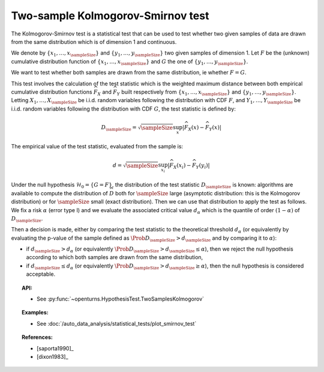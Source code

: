.. _smirnov_test:

Two-sample Kolmogorov-Smirnov test
----------------------------------

The Kolmogorov-Smirnov test is a statistical test that can be used
to test whether two given samples of data are drawn from the same
distribution which is of dimension 1 and continuous.

We denote by :math:`\left\{ x_1,\ldots,x_{\sampleSize} \right\}`
and :math:`\left\{ y_1,\ldots,y_{\sampleSize} \right\}` two given samples of dimension 1.
Let :math:`F` be  the (unknown) cumulative distribution function of
:math:`\left\{ x_1,\ldots,x_{\sampleSize} \right\}` and :math:`G` the one
of :math:`\left\{ y_1,\ldots,y_{\sampleSize} \right\}`.

We want to test  whether both samples are drawn from the same distribution, ie whether :math:`F=G`.


This test involves the calculation of the test statistic which is the weighted maximum
distance between both empirical cumulative distribution functions
:math:`\widehat{F}_{X}` and :math:`\widehat{F}_{Y}` built respectively from
:math:`\left\{ x_1,\ldots,x_{\sampleSize} \right\}`
and :math:`\left\{ y_1,\ldots,y_{\sampleSize} \right\}`.
Letting :math:`X_1, \ldots , X_\sampleSize` be i.i.d. random variables following the distribution
with CDF :math:`F`, and :math:`Y_1, \ldots , Y_\sampleSize` be i.i.d. random variables following
the distribution with CDF :math:`G`, the test statistic is defined by:

.. math::

    D_{\sampleSize} = \sqrt{\sampleSize} \sup_x \left|\widehat{F}_{X}\left(x\right) - \widehat{F}_{Y}\left(x\right)\right|

The empirical value of the test statistic, evaluated from the sample is:

.. math::

    d = \sqrt{\sampleSize} \sup_{x_i}
    \left|\widehat{F}_{X}\left(x_i\right) - \widehat{F}_{Y}\left(y_i\right)\right|

Under the null hypothesis :math:`\mathcal{H}_0 = \{ G = F\}`, the distribution of the
test statistic :math:`D_{\sampleSize}` is
known: algorithms are available to compute the distribution of :math:`\widehat{D}`
both for :math:`\sampleSize`
large (asymptotic distribution: this is the Kolmogorov distribution) or for
:math:`\sampleSize` small (exact distribution). Then we can use that
distribution to apply the test as follows.
We fix a risk :math:`\alpha`  (error type I) and we evaluate the associated critical value :math:`d_\alpha` which is the quantile of order
:math:`(1-\alpha)` of :math:`D_{\sampleSize}`.

Then a decision is made, either by comparing the test statistic to the theoretical threshold :math:`d_\alpha`
(or equivalently
by evaluating the p-value of the sample  defined as :math:`\Prob{D_{\sampleSize} > d_{\sampleSize}}` and by comparing
it to :math:`\alpha`):

-  if :math:`d_{\sampleSize}>d_{\alpha}` (or equivalently
   :math:`\Prob{D_{\sampleSize} >  d_{\sampleSize}} \leq \alpha`), then we reject the
   null hypothesis according to which both samples are drawn from the same distribution,

-  if :math:`d_{\sampleSize} \leq d_{\alpha}` (or equivalently
   :math:`\Prob{D_{\sampleSize} > d_{\sampleSize}} \geq \alpha`),
   then the null hypothesis  is considered acceptable.

.. topic:: API:

    - See :py:func:`~openturns.HypothesisTest.TwoSamplesKolmogorov`

.. topic:: Examples:

    - See :doc:`/auto_data_analysis/statistical_tests/plot_smirnov_test`

.. topic:: References:

    - [saporta1990]_
    - [dixon1983]_
